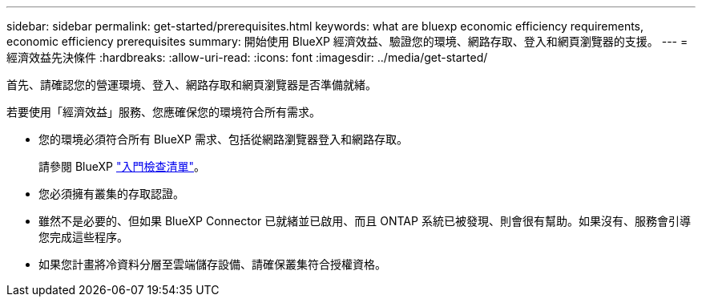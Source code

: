 ---
sidebar: sidebar 
permalink: get-started/prerequisites.html 
keywords: what are bluexp economic efficiency requirements, economic efficiency prerequisites 
summary: 開始使用 BlueXP 經濟效益、驗證您的環境、網路存取、登入和網頁瀏覽器的支援。 
---
= 經濟效益先決條件
:hardbreaks:
:allow-uri-read: 
:icons: font
:imagesdir: ../media/get-started/


[role="lead"]
首先、請確認您的營運環境、登入、網路存取和網頁瀏覽器是否準備就緒。

若要使用「經濟效益」服務、您應確保您的環境符合所有需求。

* 您的環境必須符合所有 BlueXP 需求、包括從網路瀏覽器登入和網路存取。
+
請參閱 BlueXP https://docs.netapp.com/us-en/cloud-manager-setup-admin/reference-checklist-cm.html["入門檢查清單"^]。

* 您必須擁有叢集的存取認證。
* 雖然不是必要的、但如果 BlueXP Connector 已就緒並已啟用、而且 ONTAP 系統已被發現、則會很有幫助。如果沒有、服務會引導您完成這些程序。
* 如果您計畫將冷資料分層至雲端儲存設備、請確保叢集符合授權資格。

